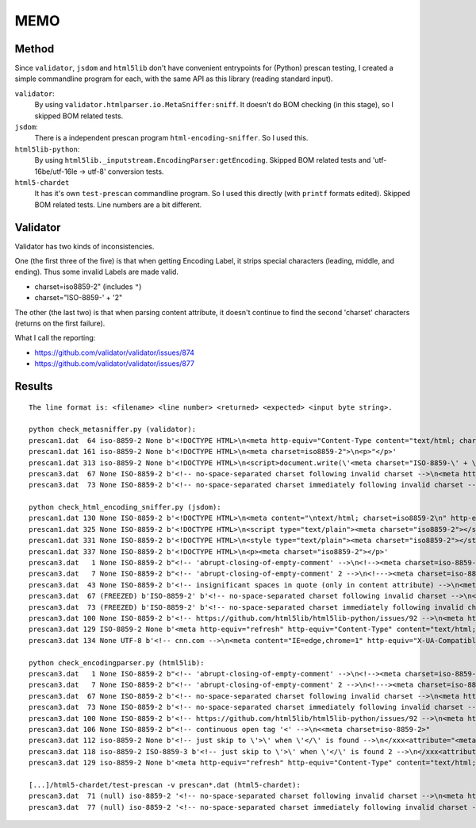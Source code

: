 
MEMO
====

Method
------

Since ``validator``, ``jsdom`` and ``html5lib`` don't have
convenient entrypoints for (Python) prescan testing,
I created a simple commandline program for each,
with the same API as this library (reading standard input).

``validator``:
    By using ``validator.htmlparser.io.MetaSniffer:sniff``.
    It doesn't do BOM checking (in this stage), so I skipped BOM related tests.

``jsdom``:
    There is a independent prescan program ``html-encoding-sniffer``.
    So I used this.

``html5lib-python``:
    By using ``html5lib._inputstream.EncodingParser:getEncoding``.
    Skipped BOM related tests and 'utf-16be/utf-16le -> utf-8' conversion tests.

``html5-chardet``
    It has it's own ``test-prescan`` commandline program.
    So I used this directly (with ``printf`` formats edited).
    Skipped BOM related tests. Line numbers are a bit different.


Validator
---------

Validator has two kinds of inconsistencies.

One (the first three of the five) is that when getting Encoding Label,
it strips special characters (leading, middle, and ending).
Thus some invalid Labels are made valid.

* charset=iso8859-2" (includes ``"``)
* charset="ISO-8859-\' + \'2"

The other (the last two) is that when parsing content attribute,
it doesn't continue to find the second 'charset' characters
(returns on the first failure).

What I call the reporting:

* https://github.com/validator/validator/issues/874
* https://github.com/validator/validator/issues/877


Results
-------

::

    The line format is: <filename> <line number> <returned> <expected> <input byte string>.

    python check_metasniffer.py (validator):
    prescan1.dat  64 iso-8859-2 None b'<!DOCTYPE HTML>\n<meta http-equiv="Content-Type content="text/html; charset=iso8859-2">'
    prescan1.dat 161 iso-8859-2 None b'<!DOCTYPE HTML>\n<meta charset=iso8859-2">\n<p>"</p>'
    prescan1.dat 313 iso-8859-2 None b'<!DOCTYPE HTML>\n<script>document.write(\'<meta charset="ISO-8859-\' + \'2">\')</script>'
    prescan3.dat  67 None ISO-8859-2 b'<!-- no-space-separated charset following invalid charset -->\n<meta http-equiv="Content-Type" content="charsetxxxxxcharset=iso-8859-2">'
    prescan3.dat  73 None ISO-8859-2 b'<!-- no-space-separated charset immediately following invalid charset -->\n<meta http-equiv="Content-Type" content="charsetcharset=iso-8859-2">'

    python check_html_encoding_sniffer.py (jsdom):
    prescan1.dat 130 None ISO-8859-2 b'<!DOCTYPE HTML>\n<meta content="\ntext/html; charset=iso8859-2\n" http-equiv="Content-Type">'
    prescan1.dat 325 None ISO-8859-2 b'<!DOCTYPE HTML>\n<script type="text/plain"><meta charset="iso8859-2"></script>'
    prescan1.dat 331 None ISO-8859-2 b'<!DOCTYPE HTML>\n<style type="text/plain"><meta charset="iso8859-2"></style>'
    prescan1.dat 337 None ISO-8859-2 b'<!DOCTYPE HTML>\n<p><meta charset="iso8859-2"></p>'
    prescan3.dat   1 None ISO-8859-2 b"<!-- 'abrupt-closing-of-empty-comment' -->\n<!--><meta charset=iso-8859-2>-->"
    prescan3.dat   7 None ISO-8859-2 b"<!-- 'abrupt-closing-of-empty-comment' 2 -->\n<!---><meta charset=iso-8859-2>-->"
    prescan3.dat  43 None ISO-8859-2 b'<!-- insignificant spaces in quote (only in content attribute) -->\n<meta http-equiv="Content-Type" content="  text/html; charset=iso-8859-2  ">'
    prescan3.dat  67 (FREEZED) b'ISO-8859-2' b'<!-- no-space-separated charset following invalid charset -->\n<meta http-equiv="Content-Type" content="charsetxxxxxcharset=iso-8859-2">'
    prescan3.dat  73 (FREEZED) b'ISO-8859-2' b'<!-- no-space-separated charset immediately following invalid charset -->\n<meta http-equiv="Content-Type" content="charsetcharset=iso-8859-2">'
    prescan3.dat 100 None ISO-8859-2 b'<!-- https://github.com/html5lib/html5lib-python/issues/92 -->\n<meta http-equiv="Content-Type" content="charset=iso8859-2;text/html">'
    prescan3.dat 129 ISO-8859-2 None b'<meta http-equiv="refresh" http-equiv="Content-Type" content="text/html; charset=iso8859-2">'
    prescan3.dat 134 None UTF-8 b'<!-- cnn.com -->\n<meta content="IE=edge,chrome=1" http-equiv="X-UA-Compatible"><meta charset="utf-8">'

    python check_encodingparser.py (html5lib):
    prescan3.dat   1 None ISO-8859-2 b"<!-- 'abrupt-closing-of-empty-comment' -->\n<!--><meta charset=iso-8859-2>-->"
    prescan3.dat   7 None ISO-8859-2 b"<!-- 'abrupt-closing-of-empty-comment' 2 -->\n<!---><meta charset=iso-8859-2>-->"
    prescan3.dat  67 None ISO-8859-2 b'<!-- no-space-separated charset following invalid charset -->\n<meta http-equiv="Content-Type" content="charsetxxxxxcharset=iso-8859-2">'
    prescan3.dat  73 None ISO-8859-2 b'<!-- no-space-separated charset immediately following invalid charset -->\n<meta http-equiv="Content-Type" content="charsetcharset=iso-8859-2">'
    prescan3.dat 100 None ISO-8859-2 b'<!-- https://github.com/html5lib/html5lib-python/issues/92 -->\n<meta http-equiv="Content-Type" content="charset=iso8859-2;text/html">'
    prescan3.dat 106 None ISO-8859-2 b"<!-- continuous open tag '<' -->\n<<meta charset=iso-8859-2>"
    prescan3.dat 112 iso-8859-2 None b'<!-- just skip to \'>\' when \'</\' is found -->\n</xxx<attribute="<meta charset=iso-8859-2>"'
    prescan3.dat 118 iso-8859-2 ISO-8859-3 b'<!-- just skip to \'>\' when \'</\' is found 2 -->\n</xxx<attribute="<meta charset=iso-8859-2><meta charset=iso-8859-3>"'
    prescan3.dat 129 iso-8859-2 None b'<meta http-equiv="refresh" http-equiv="Content-Type" content="text/html; charset=iso8859-2">'

    [...]/html5-chardet/test-prescan -v prescan*.dat (html5-chardet):
    prescan3.dat  71 (null) iso-8859-2 '<!-- no-space-separated charset following invalid charset -->\n<meta http-equiv="Content-Type" content="charsetxxxxxcharset=iso-8859-2">'
    prescan3.dat  77 (null) iso-8859-2 '<!-- no-space-separated charset immediately following invalid charset -->\n<meta http-equiv="Content-Type" content="charsetcharset=iso-8859-2">'
